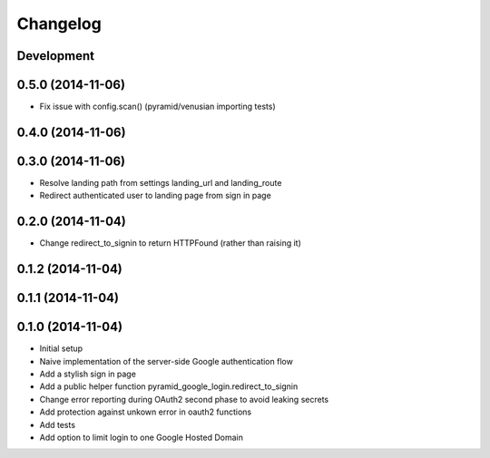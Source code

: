 Changelog
=========

Development
-----------

0.5.0 (2014-11-06)
------------------

* Fix issue with config.scan() (pyramid/venusian importing tests)

0.4.0 (2014-11-06)
------------------

0.3.0 (2014-11-06)
------------------

* Resolve landing path from settings landing_url and landing_route
* Redirect authenticated user to landing page from sign in page

0.2.0 (2014-11-04)
------------------

* Change redirect_to_signin to return HTTPFound (rather than raising it)

0.1.2 (2014-11-04)
------------------

0.1.1 (2014-11-04)
------------------

0.1.0 (2014-11-04)
------------------

* Initial setup
* Naive implementation of the server-side Google authentication flow
* Add a stylish sign in page
* Add a public helper function pyramid_google_login.redirect_to_signin
* Change error reporting during OAuth2 second phase to avoid leaking secrets
* Add protection against unkown error in oauth2 functions
* Add tests
* Add option to limit login to one Google Hosted Domain
